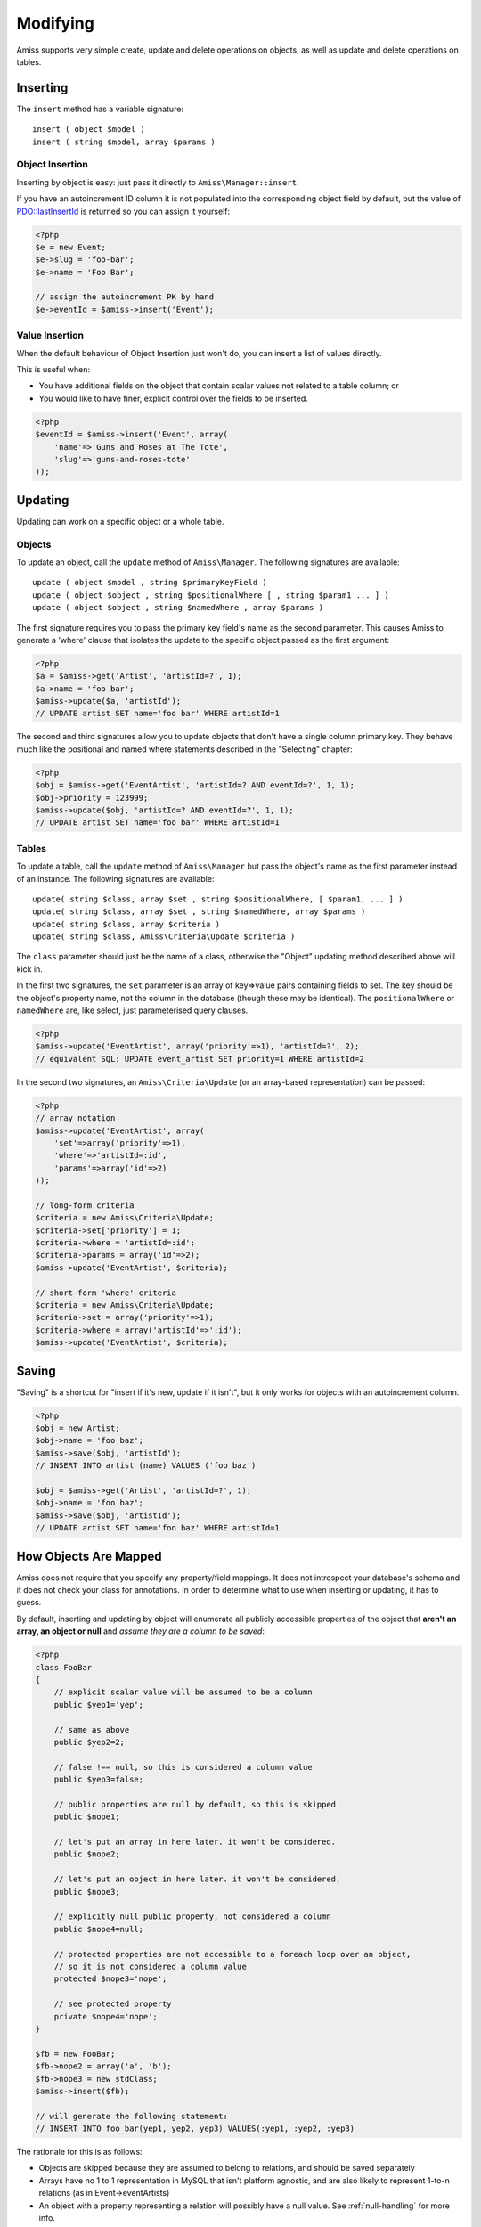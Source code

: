 Modifying
=========

Amiss supports very simple create, update and delete operations on objects, as well as update and delete operations on tables.


Inserting
---------

The ``insert`` method has a variable signature::

    insert ( object $model )
    insert ( string $model, array $params )


Object Insertion
~~~~~~~~~~~~~~~~

Inserting by object is easy: just pass it directly to ``Amiss\Manager::insert``.

If you have an autoincrement ID column it is not populated into the corresponding object field by default, but the value of `PDO\:\:lastInsertId <http://www.php.net/manual/en/pdo.lastinsertid.php>`_ is returned so you can assign it yourself: 

.. code-block:: php

    <?php
    $e = new Event;
    $e->slug = 'foo-bar';
    $e->name = 'Foo Bar';
    
    // assign the autoincrement PK by hand
    $e->eventId = $amiss->insert('Event');


Value Insertion
~~~~~~~~~~~~~~~

When the default behaviour of Object Insertion just won't do, you can insert a list of values directly.

This is useful when:

- You have additional fields on the object that contain scalar values not related to a table column; or
- You would like to have finer, explicit control over the fields to be inserted. 

.. code-block:: php

    <?php
    $eventId = $amiss->insert('Event', array(
        'name'=>'Guns and Roses at The Tote',
        'slug'=>'guns-and-roses-tote'
    ));


Updating
--------

Updating can work on a specific object or a whole table.


Objects
~~~~~~~

To update an object, call the ``update`` method of ``Amiss\Manager``. The following signatures are available::

    update ( object $model , string $primaryKeyField )
    update ( object $object , string $positionalWhere [ , string $param1 ... ] )
    update ( object $object , string $namedWhere , array $params )

The first signature requires you to pass the primary key field's name as the second parameter. This causes Amiss to generate a 'where' clause that isolates the update to the specific object passed as the first argument:

.. code-block:: php
    
    <?php
    $a = $amiss->get('Artist', 'artistId=?', 1);
    $a->name = 'foo bar';
    $amiss->update($a, 'artistId');
    // UPDATE artist SET name='foo bar' WHERE artistId=1


The second and third signatures allow you to update objects that don't have a single column primary key. They behave much like the positional and named where statements described in the "Selecting" chapter:

.. code-block:: php
    
    <?php
    $obj = $amiss->get('EventArtist', 'artistId=? AND eventId=?', 1, 1);
    $obj->priority = 123999;
    $amiss->update($obj, 'artistId=? AND eventId=?', 1, 1);
    // UPDATE artist SET name='foo bar' WHERE artistId=1


Tables
~~~~~~

To update a table, call the ``update`` method of ``Amiss\Manager`` but pass the object's name as the first parameter instead of an instance. The following signatures are available::

    update( string $class, array $set , string $positionalWhere, [ $param1, ... ] )
    update( string $class, array $set , string $namedWhere, array $params )
    update( string $class, array $criteria )
    update( string $class, Amiss\Criteria\Update $criteria )

The ``class`` parameter should just be the name of a class, otherwise the "Object" updating method described above will kick in.

In the first two signatures, the ``set`` parameter is an array of key=>value pairs containing fields to set. The key should be the object's property name, not the column in the database (though these may be identical). The ``positionalWhere`` or ``namedWhere`` are, like select, just parameterised query clauses.

.. code-block:: php
    
    <?php
    $amiss->update('EventArtist', array('priority'=>1), 'artistId=?', 2);
    // equivalent SQL: UPDATE event_artist SET priority=1 WHERE artistId=2


In the second two signatures, an ``Amiss\Criteria\Update`` (or an array-based representation) can be passed:

.. code-block:: php

    <?php
    // array notation
    $amiss->update('EventArtist', array(
        'set'=>array('priority'=>1), 
        'where'=>'artistId=:id', 
        'params'=>array('id'=>2)
    ));
    
    // long-form criteria
    $criteria = new Amiss\Criteria\Update;
    $criteria->set['priority'] = 1;
    $criteria->where = 'artistId=:id';
    $criteria->params = array('id'=>2);
    $amiss->update('EventArtist', $criteria);
    
    // short-form 'where' criteria
    $criteria = new Amiss\Criteria\Update;
    $criteria->set = array('priority'=>1);
    $criteria->where = array('artistId'=>':id');
    $amiss->update('EventArtist', $criteria);


Saving
------

"Saving" is a shortcut for "insert if it's new, update if it isn't", but it only works for objects with an autoincrement column.

.. code-block:: php
    
    <?php
    $obj = new Artist;
    $obj->name = 'foo baz';
    $amiss->save($obj, 'artistId');
    // INSERT INTO artist (name) VALUES ('foo baz')
    
    $obj = $amiss->get('Artist', 'artistId=?', 1);
    $obj->name = 'foo baz';
    $amiss->save($obj, 'artistId');
    // UPDATE artist SET name='foo baz' WHERE artistId=1


How Objects Are Mapped
----------------------

Amiss does not require that you specify any property/field mappings. It does not introspect your database's schema and it does not check your class for annotations. In order to determine what to use when inserting or updating, it has to guess.

By default, inserting and updating by object will enumerate all publicly accessible properties of the object that **aren't an array, an object or null** and `assume they are a column to be saved`:

.. code-block:: php

    <?php
    class FooBar
    {
        // explicit scalar value will be assumed to be a column
        public $yep1='yep';

        // same as above
        public $yep2=2;

        // false !== null, so this is considered a column value
        public $yep3=false;

        // public properties are null by default, so this is skipped
        public $nope1;

        // let's put an array in here later. it won't be considered.
        public $nope2;

        // let's put an object in here later. it won't be considered.
        public $nope3;

        // explicitly null public property, not considered a column
        public $nope4=null;

        // protected properties are not accessible to a foreach loop over an object, 
        // so it is not considered a column value
        protected $nope3='nope';

        // see protected property
        private $nope4='nope';
    }

    $fb = new FooBar;
    $fb->nope2 = array('a', 'b');
    $fb->nope3 = new stdClass;
    $amiss->insert($fb);

    // will generate the following statement:
    // INSERT INTO foo_bar(yep1, yep2, yep3) VALUES(:yep1, :yep2, :yep3)


The rationale for this is as follows:

* Objects are skipped because they are assumed to belong to relations, and should be saved separately
* Arrays have no 1 to 1 representation in MySQL that isn't platform agnostic, and are also likely to represent 1-to-n relations (as in Event->eventArtists)
* An object with a property representing a relation will possibly have a null value. See :ref:`null-handling` for more info.


Custom Mapping
~~~~~~~~~~~~~~

This default behaviour will work in quite a lot more situations than you might be comfortable admitting while you're privately admonishing me for this crazy design decision, but trust me on this - it will. In the event that it doesn't, that's ok: if your object implements the ``RowExporter`` interface, you can build the row up however you please:

.. code-block:: php

    <?php
    class FooBar implements Amiss\RowExporter
    {
        public $name;
        public $anObject;
        public $setNull;
        
        public function exportRow()
        {
            $values = (array)$this;
            $values['anObject'] = serialize($values['anObject']);
            return $values;
        }
    }
    $fb = new FooBar();
    $fb->anObject = new stdClass;
    $manager->insert($fb);


In the above example, ``exportRow()`` will be called by ``Amiss\Manager`` in order to get the values to use in the ``INSERT`` query, completely bypassing the default row export.

I can hear you screaming: "Get your damn hands off my model". I agree. But it could be worse for a domain-model purist: it could be one of those pesky :doc:`/active/index`, rather than an unobtrusive interface.


.. _null-handling:

Null Handling Update Gotcha
~~~~~~~~~~~~~~~~~~~~~~~~~~~

The way Amiss handles nulls is a potentially serious gotcha when performing updates.

Consider the following quick-n-dirty object:

.. code-block:: php

    <?php
    class Pants
    {
        // autoincrement ID
        public $pantsId;
        
        // regular ole field
        public $name;
        
        // this field is also nullable in the database
        public $description=null;
        
        // this represents an ID for a related row. it is not required.
        // the database has a foreign key constraint on this column
        public $pantsTypeId=null;
        
        /**
         * this field holds the related PantsType when it has been retrieved
         * @var PantsType
         */
        public $pantsType;
    }


Using Amiss, we would retrieve and populate this object like so:

.. code-block:: php

    <?php
    $pants = $amiss->get('Pants', 'id=1');
    if ($pants->pantsTypeId)
        $amiss->getRelated(array($pants, 'pantsType'), 'PantsType', 'pantsTypeId');


Depending on the value of ``$pants->pantsTypeId``, the call to ``getRelated`` may or may not happen, so ``$pants->pantsType`` could either be an instance of ``PantsType`` or ``null``. 

If ``pantsTypeId`` is null, or we set it to null, and then we try to update this object, what happens? 

.. code-block:: php

    <?php
    $pants = $amiss->get('Pants', 'id=1');
    $pants->pantsTypeId = null;
    $amiss->update($pants, 'id');


How does Amiss distinguish between ``pantsTypeId`` - which we may actually `want` to set to null - and ``pantsType`` - which does not have a field in the database?

The answer: by default, Amiss just skips both of them.

You can avoid being stung by this a few ways:

* Don't allow NULLs for every field in the database. If you save it for when a field actually needs to be set to null, you will minimise the number of times you actually have to care about this
* Set ``Amiss\Manager->dontSkipNulls`` to true and use getters/setters/private fields for all your related objects
* Implement the ``RowExporter`` interface on every object that has null values that need to be saved
* Don't use the object mode of ``Amiss\Manager->update``, use the table mode and specify the 'set' fields yourself


**Very Important**: ``Amiss\Active\Record``, when used in conjunction with the field definitions outlined in the "Table Creation" section of the "Active Records" documentation, does not have this issue: it knows exactly which fields to use because you told it which fields to use!
